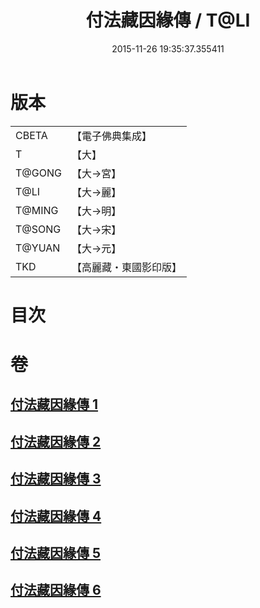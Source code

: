 #+TITLE: 付法藏因緣傳 / T@LI
#+DATE: 2015-11-26 19:35:37.355411
* 版本
 |     CBETA|【電子佛典集成】|
 |         T|【大】     |
 |    T@GONG|【大→宮】   |
 |      T@LI|【大→麗】   |
 |    T@MING|【大→明】   |
 |    T@SONG|【大→宋】   |
 |    T@YUAN|【大→元】   |
 |       TKD|【高麗藏・東國影印版】|

* 目次
* 卷
** [[file:KR6r0051_001.txt][付法藏因緣傳 1]]
** [[file:KR6r0051_002.txt][付法藏因緣傳 2]]
** [[file:KR6r0051_003.txt][付法藏因緣傳 3]]
** [[file:KR6r0051_004.txt][付法藏因緣傳 4]]
** [[file:KR6r0051_005.txt][付法藏因緣傳 5]]
** [[file:KR6r0051_006.txt][付法藏因緣傳 6]]
